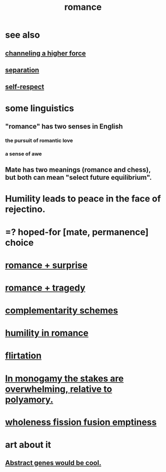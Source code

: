 :PROPERTIES:
:ID:       d2faa803-4b32-4ada-b4ee-212d07b028a5
:END:
#+title: romance
* see also
** [[id:a04116d1-bd1a-4370-b036-1cbab3492281][channeling a higher force]]
** [[id:9d700d59-a464-4741-b7a1-d952db174456][separation]]
** [[id:b288df19-c02e-42fa-a4b6-4cd3c0162e52][self-respect]]
* some linguistics
** "romance" has two senses in English
*** the pursuit of romantic love
*** a sense of awe
** Mate has two meanings (romance and chess), but both can mean "select future equilibrium".
* Humility leads to peace in the face of rejectino.
* =? hoped-for [mate, permanence] choice
* [[id:890d9101-09c6-48f0-be54-e4e74a0ec961][romance + surprise]]
* [[id:fc237236-d3ef-4c05-a169-2ab33d7e59a4][romance + tragedy]]
* [[id:3443228c-ca26-44cb-ba73-f33ee2de1078][complementarity schemes]]
* [[id:51e9546b-1dd1-4b60-9591-b7bf8ed3cc6a][humility in romance]]
* [[id:d2c78541-6092-49c0-9cb2-e3cefdc24b71][flirtation]]
* [[id:140dac3d-ea32-4902-8de9-518917eeb9df][In monogamy the stakes are overwhelming, relative to polyamory.]]
* [[id:fcc04ddf-843f-4953-b23c-b525a9d6d652][wholeness  fission  fusion  emptiness]]
* art about it
** [[id:a6a2d6e5-0559-46cc-accc-aac52efcb918][Abstract genes would be cool.]]
